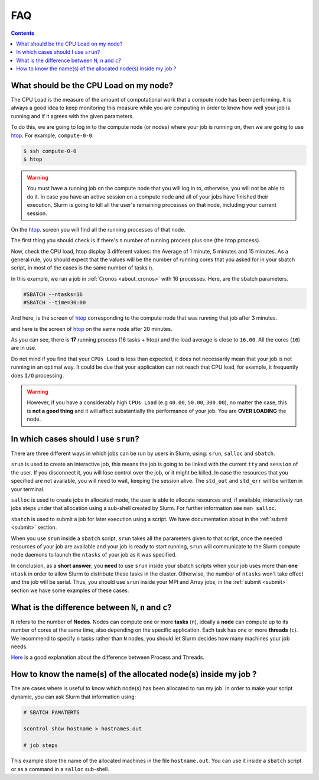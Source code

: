 .. _faq-slurm:

.. role:: bash(code)
          :language: bash

.. role:: raw-html(raw)
          :format: html


**FAQ**
=======

.. contents:: Contents
              :local:

What should be the CPU Load on my node?
---------------------------------------
The CPU Load is the measure of the amount of computational work that a compute
node has been performing. It is always a good idea to keep monitoring this
measure while you are computing in order to know how well your job is running
and if it agrees with the given parameters.

To do this, we are going to log in to the compute node (or nodes) where your
job is running on, then we are going to use htop_. For example, ``compute-0-0``:

.. code-block:: bash

    $ ssh compute-0-0
    $ htop

.. warning::

  You must have a running job on the compute node that you will log in to,
  otherwise, you will not be able to do it. In case you have an active session
  on a compute node and all of your jobs have finished their execution, Slurm is
  going to kill all the user's remaining processes on that node, including your current session.

On the htop_. screen you will find all the running processes of that node.

The first thing you should check is if there's ``n`` number of running process plus
one (the htop process).

Now, check the CPU load, htop display 3 different values: the Average of 1 minute,
5 minutes and 15 minutes. As a general rule, you should expect that the values
will be the number of running cores that you asked for in your sbatch script, in
most of the cases is the same number of tasks ``n``.

In this example, we ran a job in :ref:`Cronos <about_cronos>` with 16 processes.
Here, are the sbatch parameters.

.. code-block :: bash

   #SBATCH --ntasks=16
   #SBATCH --time=30:00

And here, is the screen of htop_ corresponding to the compute node that was running that job after
3 minutes.

.. image:: src/info/images/htop2.png

and here is the screen of htop_ on the same node after 20 minutes.

.. image:: src/info/images/htop1.png

As you can see, there is **17** running process (16 tasks + htop) and the load
average is close to ``16.00``. All the cores (``16``) are in use.

Do not mind if you find that your ``CPUs Load`` is less than expected, it does
not necessarily mean that your job is not running in an optimal way. It could be
due that your application can not reach that CPU load, for example, it
frequently does ``I/O`` processing.

.. warning::

  However, if you have a considerably high ``CPUs Load``
  (e.g ``40.00``, ``50.00``, ``300.00``), no matter the case, this is
  **not a good thing** and it will affect substantially
  the performance of your job. You are **OVER LOADING** the node.


In which cases should I use ``srun``?
-------------------------------------
There are three different ways in which jobs can be run by users in Slurm, using:
``srun``, ``salloc`` and ``sbatch``.

``srun`` is used to create an interactive job, this means the job is going to
be linked with the current ``tty`` and ``session`` of the user. If you disconnect it,
you will lose control over the job, or it might be killed. In case the resources that
you specified are not available, you will need to wait, keeping the session alive.
The ``std_out`` and ``std_err`` will be written in your terminal.

``salloc`` is used to create jobs in allocated mode, the user is able to allocate
resources and, if available, interactively run jobs steps under that allocation
using a sub-shell created by Slurm. For further information see ``man salloc``.

``sbatch`` is used to submit a job for later execution using a script. We have
documentation about in the :ref:`submit <submit>` section.

When you use ``srun`` inside a ``sbatch`` script, ``srun`` takes all the
parameters given to that script, once the needed resources of your job are available and
your job is ready to start running, ``srun`` will communicate to the Slurm compute node
daemons to launch the ``ntasks`` of your job as it was specified.

In conclusion, as a **short answer**, you **need** to use ``srun`` inside your sbatch scripts
when your job uses more than **one** ``ntask`` in order to allow Slurm to distribute these
tasks in the cluster. Otherwise, the number of ``ntasks`` won't take effect and
the job will be serial. Thus, you should use ``srun`` inside your MPI and Array
jobs, in the :ref:`submit <submit>` section we have some examples of these cases.

What is the difference between ``N``, ``n`` and ``c``?
------------------------------------------------------
``N`` refers to the number of **Nodes**. Nodes can compute one or more
**tasks** (``n``), ideally a **node** can compute up to its number of cores at the same time, also
depending on the specific application. Each task has one or more  **threads** (``c``).
We recommend to specify ``n`` tasks rather than ``N`` nodes, you should let 
Slurm decides how many machines your job needs. 

Here_ is a good explanation about the difference between Process and Threads.

.. image:: src/info/images/Nnc.png

.. _Here: https://www.backblaze.com/blog/whats-the-diff-programs-processes-and-threads/
.. _htop: https://hisham.hm/htop/


How to know the name(s) of the allocated node(s) inside my job ?
---------------------------------------------------------------- 
The are cases where is useful to know which node(s) has been allocated to run my 
job. In order to make your script dynamic, you can ask Slurm that information using:

.. code-block:: bash
   
     # SBATCH PAMATERTS

     scontrol show hostname > hostnames.out

     # job steps

This example store the name of the allocated machines in the file ``hostname.out``.
You can use it inside a ``sbatch`` script or as a command in a ``salloc``
sub-shell.

